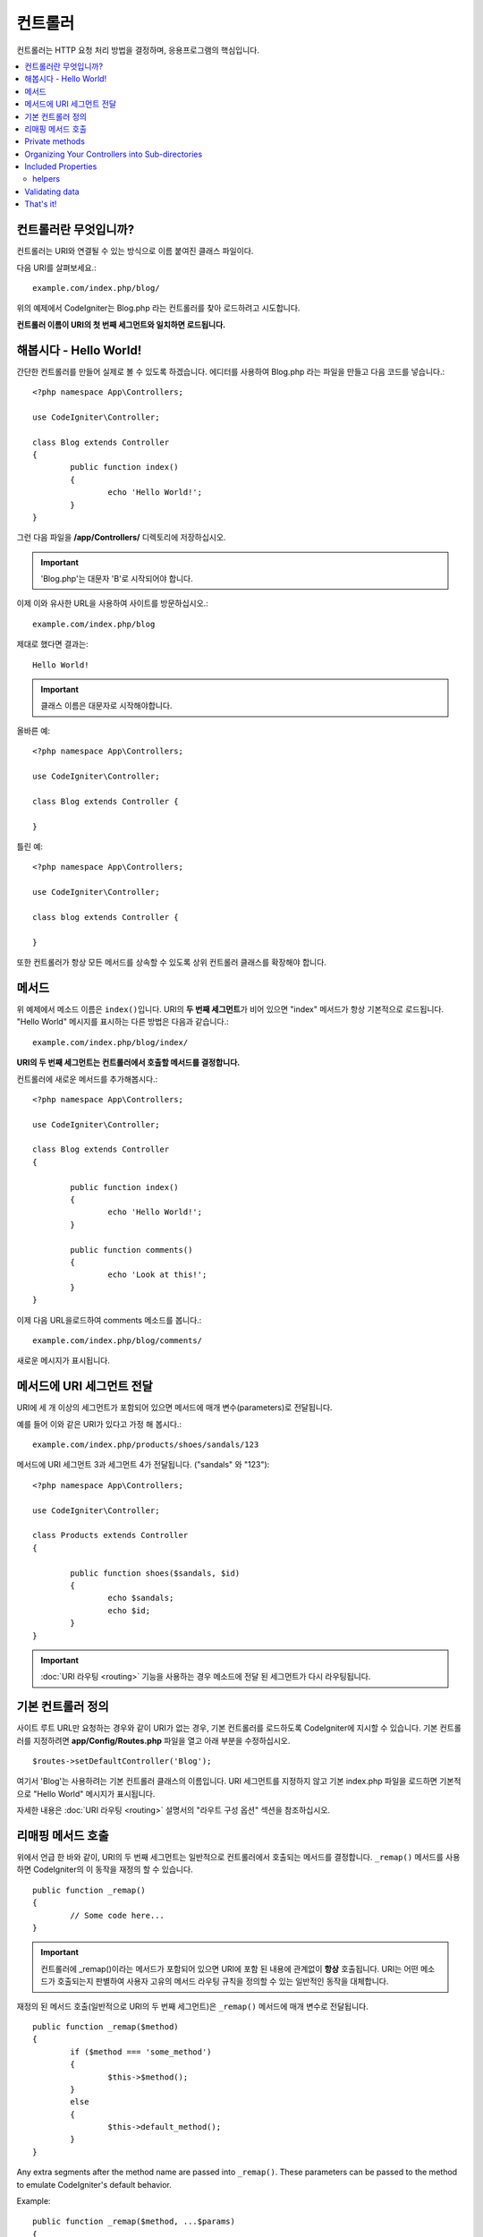 ###########
컨트롤러
###########

컨트롤러는 HTTP 요청 처리 방법을 결정하며, 응용프로그램의 핵심입니다.

.. contents::
    :local:
    :depth: 2


컨트롤러란 무엇입니까?
=========================

컨트롤러는 URI와 연결될 수 있는 방식으로 이름 붙여진 클래스 파일이다.

다음 URI를 살펴보세요.::

	example.com/index.php/blog/

위의 예제에서 CodeIgniter는 Blog.php 라는 컨트롤러를 찾아 로드하려고 시도합니다.

**컨트롤러 이름이 URI의 첫 번째 세그먼트와 일치하면 로드됩니다.**

해봅시다 - Hello World!
==========================

간단한 컨트롤러를 만들어 실제로 볼 수 있도록 하겠습니다. 에디터를 사용하여 Blog.php 라는 파일을 만들고 다음 코드를 넣습니다.::

	<?php namespace App\Controllers;

	use CodeIgniter\Controller;

	class Blog extends Controller
        {
		public function index()
		{
			echo 'Hello World!';
		}
	}

그런 다음 파일을 **/app/Controllers/** 디렉토리에 저장하십시오.

.. important:: 'Blog.php'는 대문자 'B'로 시작되어야 합니다.

이제 이와 유사한 URL을 사용하여 사이트를 방문하십시오.::

	example.com/index.php/blog

제대로 했다면 결과는::

	Hello World!

.. important:: 클래스 이름은 대문자로 시작해야합니다.

올바른 예::

	<?php namespace App\Controllers;

	use CodeIgniter\Controller;

	class Blog extends Controller {

	}

틀린 예::

	<?php namespace App\Controllers;

	use CodeIgniter\Controller;

	class blog extends Controller {

	}

또한 컨트롤러가 항상 모든 메서드를 상속할 수 있도록 상위 컨트롤러 클래스를 확장해야 합니다.

메서드
=========

위 예제에서 메소드 이름은 ``index()``\ 입니다.
URI의 **두 번째 세그먼트**\ 가 비어 있으면 "index" 메서드가 항상 기본적으로 로드됩니다.
"Hello World" 메시지를 표시하는 다른 방법은 다음과 같습니다.::

	example.com/index.php/blog/index/

**URI의 두 번째 세그먼트는 컨트롤러에서 호출할 메서드를 결정합니다.**

컨트롤러에 새로운 메서드를 추가해봅시다.::

	<?php namespace App\Controllers;

	use CodeIgniter\Controller;

	class Blog extends Controller
        {

		public function index()
		{
			echo 'Hello World!';
		}

		public function comments()
		{
			echo 'Look at this!';
		}
	}

이제 다음 URL을로드하여 comments 메소드를 봅니다.::

	example.com/index.php/blog/comments/

새로운 메시지가 표시됩니다.

메서드에 URI 세그먼트 전달
====================================

URI에 세 개 이상의 세그먼트가 포함되어 있으면 메서드에 매개 변수(parameters)로 전달됩니다.

예를 들어 이와 같은 URI가 있다고 가정 해 봅시다.::

	example.com/index.php/products/shoes/sandals/123

메서드에 URI 세그먼트 3과 세그먼트 4가 전달됩니다. ("sandals" 와 "123")::

	<?php namespace App\Controllers;

	use CodeIgniter\Controller;

	class Products extends Controller
        {

		public function shoes($sandals, $id)
		{
			echo $sandals;
			echo $id;
		}
	}

.. important:: :doc:`URI 라우팅 <routing>` 기능을 사용하는 경우 메소드에 전달 된 세그먼트가 다시 라우팅됩니다.

기본 컨트롤러 정의
=============================

사이트 루트 URL만 요청하는 경우와 같이 URI가 없는 경우, 기본 컨트롤러를 로드하도록 CodeIgniter에 지시할 수 있습니다.
기본 컨트롤러를 지정하려면 **app/Config/Routes.php** 파일을 열고 아래 부분을 수정하십시오.

::

	$routes->setDefaultController('Blog');

여기서 'Blog'는 사용하려는 기본 컨트롤러 클래스의 이름입니다.
URI 세그먼트를 지정하지 않고 기본 index.php 파일을 로드하면 기본적으로 "Hello World" 메시지가 표시됩니다.

자세한 내용은 :doc:`URI 라우팅 <routing>` 설명서의 "라우트 구성 옵션" 섹션을 참조하십시오.

리매핑 메서드 호출
======================

위에서 언급 한 바와 같이, URI의 두 번째 세그먼트는 일반적으로 컨트롤러에서 호출되는 메서드를 결정합니다.
``_remap()`` 메서드를 사용하면 CodeIgniter의 이 동작을 재정의 할 수 있습니다.

::

	public function _remap()
	{
		// Some code here...
	}

.. important:: 컨트롤러에 _remap()\ 이라는 메서드가 포함되어 있으면 URI에 포함 된 내용에 관계없이 **항상** 호출됩니다.
	URI는 어떤 메소드가 호출되는지 판별하여 사용자 고유의 메서드 라우팅 규칙을 정의할 수 있는 일반적인 동작을 대체합니다.

재정의 된 메서드 호출(일반적으로 URI의 두 번째 세그먼트)은 ``_remap()`` 메서드에 매개 변수로 전달됩니다.
::

	public function _remap($method)
	{
		if ($method === 'some_method')
		{
			$this->$method();
		}
		else
		{
			$this->default_method();
		}
	}

Any extra segments after the method name are passed into ``_remap()``. These parameters can be passed to the method
to emulate CodeIgniter's default behavior.

Example::

	public function _remap($method, ...$params)
	{
		$method = 'process_'.$method;
		if (method_exists($this, $method))
		{
			return $this->$method(...$params);
		}
		throw \CodeIgniter\Exceptions\PageNotFoundException::forPageNotFound();
	}

Private methods
===============

In some cases, you may want certain methods hidden from public access.
In order to achieve this, simply declare the method as being private
or protected and it will not be served via a URL request. For example,
if you were to have a method like this::

	protected function utility()
	{
		// some code
	}

Trying to access it via the URL, like this, will not work::

	example.com/index.php/blog/utility/

Organizing Your Controllers into Sub-directories
================================================

If you are building a large application you might want to hierarchically
organize or structure your controllers into sub-directories. CodeIgniter
permits you to do this.

Simply create sub-directories under the main *app/Controllers/*
one and place your controller classes within them.

.. note:: When using this feature the first segment of your URI must
	specify the folder. For example, let's say you have a controller located
	here::

		app/Controllers/products/Shoes.php

	To call the above controller your URI will look something like this::

		example.com/index.php/products/shoes/show/123

Each of your sub-directories may contain a default controller which will be
called if the URL contains *only* the sub-directory. Simply put a controller
in there that matches the name of your 'default_controller' as specified in
your *app/Config/Routes.php* file.

CodeIgniter also permits you to remap your URIs using its :doc:`URI Routing <routing>` feature.


Included Properties
===================

Every controller you create should extend ``CodeIgniter\Controller`` class.
This class provides several features that are available to all of your controllers.

**Request Object**

The application's main :doc:`Request Instance </incoming/request>` is always available
as a class property, ``$this->request``.

**Response Object**

The application's main :doc:`Response Instance </outgoing/response>` is always available
as a class property, ``$this->response``.

**Logger Object**

An instance of the :doc:`Logger <../general/logging>` class is available as a class property,
``$this->logger``.

**forceHTTPS**

A convenience method for forcing a method to be accessed via HTTPS is available within all
controllers::

	if (! $this->request->isSecure())
	{
		$this->forceHTTPS();
	}

By default, and in modern browsers that support the HTTP Strict Transport Security header, this
call should force the browser to convert non-HTTPS calls to HTTPS calls for one year. You can
modify this by passing the duration (in seconds) as the first parameter::

	if (! $this->request->isSecure())
	{
		$this->forceHTTPS(31536000);    // one year
	}

.. note:: A number of :doc:`time-based constants </general/common_functions>` are always available for you to use, including YEAR, MONTH, and more.

helpers
-------

You can define an array of helper files as a class property. Whenever the controller is loaded,
these helper files will be automatically loaded into memory so that you can use their methods anywhere
inside the controller::

	namespace App\Controllers;
        use CodeIgniter\Controller;

	class MyController extends Controller
	{
		protected $helpers = ['url', 'form'];
	}

Validating data
======================

The controller also provides a convenience method to make validating data a little simpler, ``validate()`` that
takes an array of rules to test against as the first parameter, and, optionally,
an array of custom error messages to display if the items don't pass. Internally, this uses the controller's
**$this->request** instance to get the data through. The :doc:`Validation Library docs </libraries/validation>`
has details on the format of the rules and messages arrays, as well as available rules.::

    public function updateUser(int $userID)
    {
        if (! $this->validate([
            'email' => "required|is_unique[users.email,id,{$userID}]",
            'name'  => 'required|alpha_numeric_spaces'
        ]))
        {
            return view('users/update', [
                'errors' => $this->validator->getErrors()
            ]);
        }

        // do something here if successful...
    }

If you find it simpler to keep the rules in the configuration file, you can replace the $rules array with the
name of the group, as defined in ``Config\Validation.php``::

    public function updateUser(int $userID)
    {
        if (! $this->validate('userRules'))
        {
            return view('users/update', [
                'errors' => $this->validator->getErrors()
            ]);
        }

        // do something here if successful...
    }

.. note:: Validation can also be handled automatically in the model. Where you handle validation is up to you,
            and you will find that some situations are simpler in the controller than then model, and vice versa.

That's it!
==========

That, in a nutshell, is all there is to know about controllers.
